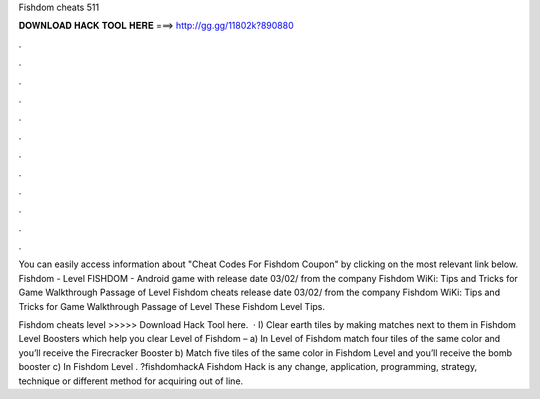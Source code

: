 Fishdom cheats 511



𝐃𝐎𝐖𝐍𝐋𝐎𝐀𝐃 𝐇𝐀𝐂𝐊 𝐓𝐎𝐎𝐋 𝐇𝐄𝐑𝐄 ===> http://gg.gg/11802k?890880



.



.



.



.



.



.



.



.



.



.



.



.

You can easily access information about "Cheat Codes For Fishdom Coupon" by clicking on the most relevant link below. Fishdom - Level  FISHDOM - Android game with release date 03/02/ from the company Fishdom WiKi: Tips and Tricks for Game Walkthrough Passage of Level  Fishdom cheats release date 03/02/ from the company Fishdom WiKi: Tips and Tricks for Game Walkthrough Passage of Level These Fishdom Level Tips.

Fishdom cheats level >>>>> Download Hack Tool here.  · I) Clear earth tiles by making matches next to them in Fishdom Level Boosters which help you clear Level of Fishdom – a) In Level of Fishdom match four tiles of the same color and you’ll receive the Firecracker Booster b) Match five tiles of the same color in Fishdom Level and you’ll receive the bomb booster c) In Fishdom Level . ?fishdomhackA Fishdom Hack is any change, application, programming, strategy, technique or different method for acquiring out of line.
